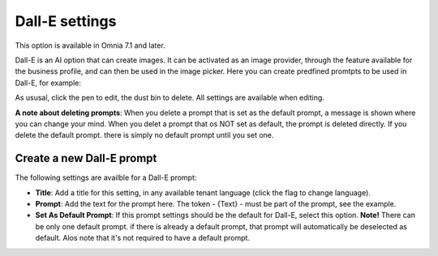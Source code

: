 Dall-E settings
=============================================

This option is available in Omnia 7.1 and later.

Dall-E is an AI option that can create images. It can be activated as an image provider, through the feature available for the business profile, and can then be used in the image picker. Here you can create predfined promtpts to be used in Dall-E, for example:

.. image:: dall-e-settings.png

As ususal, click the pen to edit, the dust bin to delete. All settings are available when editing.

**A note about deleting prompts**: When you delete a prompt that is set as the default prompt, a message is shown where you can change your mind. When you delet a prompt that os NOT set as default, the prompt is deleted directly. If you delete the default prompt. there is simply no default prompt until you set one.

Create a new Dall-E prompt
***************************
The following settings are availble for a Dall-E prompt:

.. image:: dall-e-settings-new.png

+ **Title**: Add a title for this setting, in any available tenant language (click the flag to change language).
+ **Prompt**: Add the text for the prompt here. The token - {Text} - must be part of the prompt, see the example.
+ **Set As Default Prompt**: If this prompt settings should be the default for Dall-E, select this option. **Note!** There can be only one default prompt. if there is already a default prompt, that prompt will automatically be deselected as default. Alos note that it's not required to have a default prompt.

